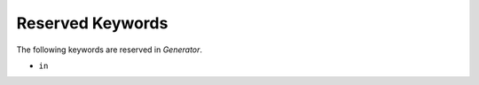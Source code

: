 Reserved Keywords
=================

The following keywords are reserved in *Generator*.

-  ``in``
